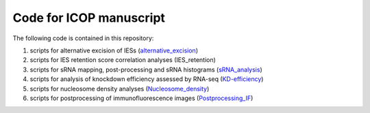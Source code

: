 Code for ICOP manuscript
========================

The following code is contained in this repository:

#. scripts for alternative excision of IESs (alternative_excision_)
#. scripts for IES retention score correlation analyses (IES_retention)
#. scripts for sRNA mapping, post-processing and sRNA histograms (sRNA_analysis_)
#. scripts for analysis of knockdown efficiency assessed by RNA-seq (KD-efficiency_)
#. scripts for nucleosome density analyses (Nucleosome_density_)
#. scripts for postprocessing of immunofluorescence images (Postprocessing_IF_)

.. _alternative_excision: Alternative_excision
.. _IES_retention: IES_retention
.. _sRNA_analysis: sRNA_analysis
.. _KD-efficiency: KD-efficiency
.. _Nucleosome_density: Nucleosome_density
.. _Postprocessing_IF: Postprocessing_IF

